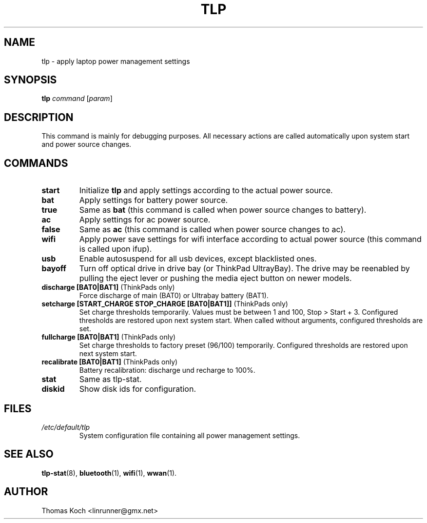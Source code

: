 .TH TLP 8 "2011-10-15" "Power Management" ""
.SH NAME
tlp \- apply laptop power management settings
.SH SYNOPSIS
.B tlp \fIcommand\fR \fR[\fIparam\fR]
.SH DESCRIPTION
This command is mainly for debugging purposes. All necessary actions are called automatically upon system start and power source changes.
.SH COMMANDS
.TP
.B start
Initialize \fBtlp\fR and apply settings according to the actual power source.
.TP
.B bat
Apply settings for battery power source.
.TP
.B true
Same as \fBbat\fR (this command is called when power source changes to battery).
.TP
.B ac
Apply settings for ac power source.
.TP
.B false
Same as \fBac\fR (this command is called when power source changes
to ac).
.TP
.B wifi
Apply power save settings for wifi interface according to actual power source (this command is called upon ifup).
.TP
.B usb
Enable autosuspend for all usb devices, except blacklisted ones.
.TP
.B bayoff 
Turn off optical drive in drive bay (or ThinkPad UltrayBay). 
The drive may be reenabled by pulling the eject lever or pushing the media eject button on newer models.
.TP
.B discharge [BAT0|BAT1] \fR(ThinkPads only)
Force discharge of main (BAT0) or Ultrabay battery (BAT1).
.TP
.B setcharge [START_CHARGE STOP_CHARGE [BAT0|BAT1]] \fR(ThinkPads only)
Set charge thresholds temporarily. Values must be between 1 and 100, Stop > Start + 3. Configured thresholds are restored upon next system start. When called without arguments, configured thresholds are set.
.TP
.B fullcharge [BAT0|BAT1] \fR(ThinkPads only)
Set charge thresholds to factory preset (96/100) temporarily. Configured thresholds are restored upon next system start.
.TP
.B recalibrate [BAT0|BAT1] \fR(ThinkPads only)
Battery recalibration: discharge und recharge to 100%.
.TP
.B stat
Same as tlp-stat.
.TP
.B diskid
Show disk ids for configuration.
.SH FILES
.I /etc/default/tlp
.RS
System configuration file containing all power management settings.
.SH SEE ALSO
.BR tlp-stat (8),
.BR bluetooth (1),
.BR wifi (1),
.BR wwan (1).
.SH AUTHOR
Thomas Koch <linrunner@gmx.net>
